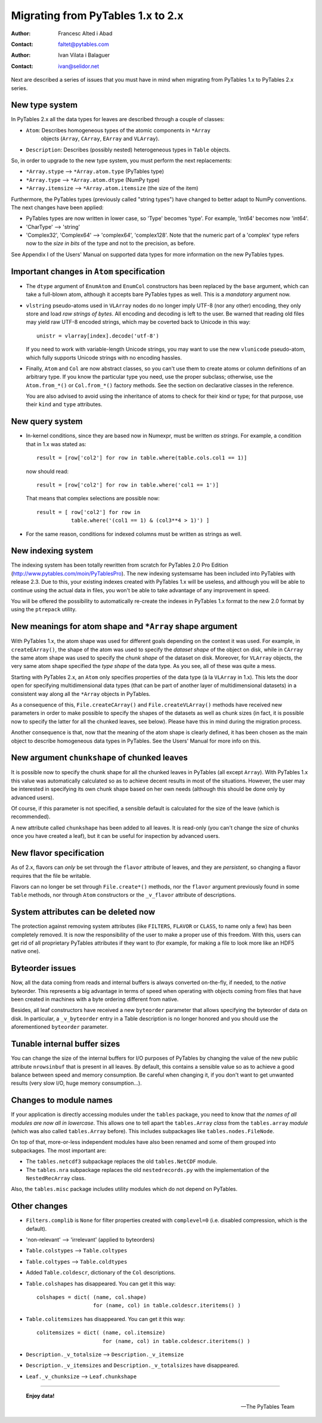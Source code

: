 ==================================
Migrating from PyTables 1.x to 2.x
==================================

:Author: Francesc Alted i Abad
:Contact: faltet@pytables.com
:Author: Ivan Vilata i Balaguer
:Contact: ivan@selidor.net


Next are described a series of issues that you must have in mind when
migrating from PyTables 1.x to PyTables 2.x series.


New type system
===============

In PyTables 2.x all the data types for leaves are described through a couple
of classes:

- ``Atom``: Describes homogeneous types of the atomic components in ``*Array``
   objects (``Array``, ``CArray``, ``EArray`` and ``VLArray``).

- ``Description``: Describes (possibly nested) heterogeneous types in
  ``Table`` objects.

So, in order to upgrade to the new type system, you must perform the next
replacements:

- ``*Array.stype`` --> ``*Array.atom.type`` (PyTables type)
- ``*Array.type`` --> ``*Array.atom.dtype`` (NumPy type)
- ``*Array.itemsize`` --> ``*Array.atom.itemsize`` (the size of the item)

Furthermore, the PyTables types (previously called "string types") have
changed to better adapt to NumPy conventions.  The next changes have been
applied:

- PyTables types are now written in lower case, so 'Type' becomes 'type'.  For
  example, 'Int64' becomes now 'int64'.

- 'CharType' --> 'string'

- 'Complex32', 'Complex64' --> 'complex64', 'complex128'.  Note that the
  numeric part of a 'complex' type refers now to the *size in bits* of the
  type and not to the precision, as before.

See Appendix I of the Users' Manual on supported data types for more
information on the new PyTables types.


Important changes in ``Atom`` specification
===========================================

- The ``dtype`` argument of ``EnumAtom`` and ``EnumCol`` constructors
  has been replaced by the ``base`` argument, which can take a
  full-blown atom, although it accepts bare PyTables types as well.
  This is a *mandatory* argument now.

- ``vlstring`` pseudo-atoms used in ``VLArray`` nodes do no longer imply UTF-8
  (nor any other) encoding, they only store and load *raw strings of bytes*.
  All encoding and decoding is left to the user.  Be warned that reading old
  files may yield raw UTF-8 encoded strings, which may be coverted back to
  Unicode in this way::

      unistr = vlarray[index].decode('utf-8')

  If you need to work with variable-length Unicode strings, you may want to
  use the new ``vlunicode`` pseudo-atom, which fully supports Unicode strings
  with no encoding hassles.

- Finally, ``Atom`` and ``Col`` are now abstract classes, so you can't use
  them to create atoms or column definitions of an arbitrary type.  If you
  know the particular type you need, use the proper subclass; otherwise, use
  the ``Atom.from_*()`` or ``Col.from_*()`` factory methods.  See the section
  on declarative classes in the reference.

  You are also advised to avoid using the inheritance of atoms to check for
  their kind or type; for that purpose, use their ``kind`` and ``type``
  attributes.


New query system
================

- In-kernel conditions, since they are based now in Numexpr, must be written
  *as strings*.  For example, a condition that in 1.x was stated as::

      result = [row['col2'] for row in table.where(table.cols.col1 == 1)]

  now should read::

      result = [row['col2'] for row in table.where('col1 == 1')]

  That means that complex selections are possible now::

      result = [ row['col2'] for row in
                 table.where('(col1 == 1) & (col3**4 > 1)') ]

- For the same reason, conditions for indexed columns must be written as
  strings as well.


New indexing system
===================

The indexing system has been totally rewritten from scratch for PyTables 2.0
Pro Edition (http://www.pytables.com/moin/PyTablesPro).  The new indexing
systemsame has been included into PyTables with release 2.3.  Due to this,
your existing indexes created with PyTables 1.x will be useless, and although
you will be able to continue using the actual data in files, you won't be
able to take advantage of any improvement in speed.

You will be offered the possibility to automatically re-create the indexes
in PyTables 1.x format to the new 2.0 format by using the ``ptrepack``
utility.


New meanings for atom shape and ``*Array`` shape argument
=========================================================

With PyTables 1.x, the atom shape was used for different goals depending on
the context it was used.  For example, in ``createEArray()``, the shape of the
atom was used to specify the *dataset shape* of the object on disk, while in
``CArray`` the same atom shape was used to specify the *chunk shape* of the
dataset on disk.  Moreover, for ``VLArray`` objects, the very same atom shape
specified the *type shape* of the data type.  As you see, all of these was
quite a mess.

Starting with PyTables 2.x, an ``Atom`` only specifies properties of the data
type (à la ``VLArray`` in 1.x).  This lets the door open for specifying
multidimensional data types (that can be part of another layer of
multidimensional datasets) in a consistent way along all the ``*Array``
objects in PyTables.

As a consequence of this, ``File.createCArray()`` and ``File.createVLArray()``
methods have received new parameters in order to make possible to specify the
shapes of the datasets as well as chunk sizes (in fact, it is possible now to
specify the latter for all the chunked leaves, see below).  Please have this
in mind during the migration process.

Another consequence is that, now that the meaning of the atom shape is clearly
defined, it has been chosen as the main object to describe homogeneous data
types in PyTables.  See the Users' Manual for more info on this.


New argument ``chunkshape`` of chunked leaves
=============================================

It is possible now to specify the chunk shape for all the chunked leaves in
PyTables (all except ``Array``).  With PyTables 1.x this value was
automatically calculated so as to achieve decent results in most of the
situations.  However, the user may be interested in specifying its own chunk
shape based on her own needs (although this should be done only by advanced
users).

Of course, if this parameter is not specified, a sensible default is
calculated for the size of the leave (which is recommended).

A new attribute called ``chunkshape`` has been added to all leaves.  It is
read-only (you can't change the size of chunks once you have created a leaf),
but it can be useful for inspection by advanced users.


New flavor specification
========================

As of 2.x, flavors can *only* be set through the ``flavor`` attribute of
leaves, and they are *persistent*, so changing a flavor requires that the file
be writable.

Flavors can no longer be set through ``File.create*()`` methods, nor the
``flavor`` argument previously found in some ``Table`` methods, nor through
``Atom`` constructors or the ``_v_flavor`` attribute of descriptions.


System attributes can be deleted now
====================================

The protection against removing system attributes (like ``FILTERS``,
``FLAVOR`` or ``CLASS``, to name only a few) has been completely removed.  It
is now the responsibility of the user to make a proper use of this freedom.
With this, users can get rid of all proprietary PyTables attributes if they
want to (for example, for making a file to look more like an HDF5 native one).


Byteorder issues
================

Now, all the data coming from reads and internal buffers is always converted
on-the-fly, if needed, to the *native* byteorder.  This represents a big
advantage in terms of speed when operating with objects coming from files that
have been created in machines with a byte ordering different from native.

Besides, all leaf constructors have received a new ``byteorder`` parameter
that allows specifying the byteorder of data on disk.  In particular, a
``_v_byteorder`` entry in a Table description is no longer honored and you
should use the aforementioned ``byteorder`` parameter.


Tunable internal buffer sizes
=============================

You can change the size of the internal buffers for I/O purposes of PyTables
by changing the value of the new public attribute ``nrowsinbuf`` that is
present in all leaves.  By default, this contains a sensible value so as to
achieve a good balance between speed and memory consumption.  Be careful when
changing it, if you don't want to get unwanted results (very slow I/O, huge
memory consumption...).


Changes to module names
=======================

If your application is directly accessing modules under the ``tables``
package, you need to know that *the names of all modules are now all in
lowercase*.  This allows one to tell apart the ``tables.Array`` *class* from
the ``tables.array`` *module* (which was also called ``tables.Array`` before).
This includes subpackages like ``tables.nodes.FileNode``.

On top of that, more-or-less independent modules have also been renamed and
some of them grouped into subpackages.  The most important are:

- The ``tables.netcdf3`` subpackage replaces the old ``tables.NetCDF`` module.
- The ``tables.nra`` subpackage replaces the old ``nestedrecords.py`` with the
  implementation of the ``NestedRecArray`` class.

Also, the ``tables.misc`` package includes utility modules which do not depend
on PyTables.


Other changes
=============

- ``Filters.complib`` is ``None`` for filter properties created with
  ``complevel=0`` (i.e. disabled compression, which is the default).
- 'non-relevant' --> 'irrelevant' (applied to byteorders)
- ``Table.colstypes`` --> ``Table.coltypes``
- ``Table.coltypes`` --> ``Table.coldtypes``
- Added ``Table.coldescr``, dictionary of the ``Col`` descriptions.
- ``Table.colshapes`` has disappeared.  You can get it this way::

       colshapes = dict( (name, col.shape)
                         for (name, col) in table.coldescr.iteritems() )

- ``Table.colitemsizes`` has disappeared.  You can get it this way::

       colitemsizes = dict( (name, col.itemsize)
                            for (name, col) in table.coldescr.iteritems() )

- ``Description._v_totalsize`` --> ``Description._v_itemsize``
- ``Description._v_itemsizes`` and ``Description._v_totalsizes`` have
  disappeared.

- ``Leaf._v_chunksize`` --> ``Leaf.chunkshape``


----

  **Enjoy data!**

  -- The PyTables Team


.. Local Variables:
.. mode: rst
.. coding: utf-8
.. fill-column: 78
.. End:
